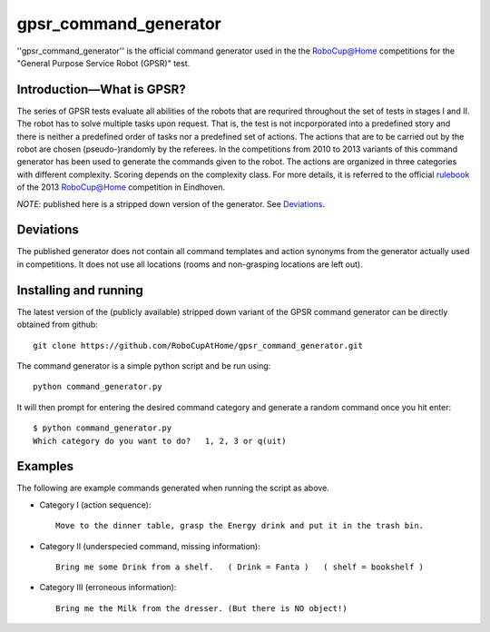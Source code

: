 gpsr_command_generator
======================

''gpsr_command_generator'' is the official command generator used in
the the `RoboCup@Home <http://www.robocupathome.org>`_ competitions
for the "General Purpose Service Robot (GPSR)" test.

Introduction |---| What is GPSR?
^^^^^^^^^^^^^^^^^^^^^^^^^^^^^^^^
 
The series of GPSR tests evaluate all abilities of the robots that are
requrired throughout the set of tests in stages I and II. The robot
has to solve multiple tasks upon request. That is, the test is not
incporporated into a predefined story and there is neither a
predefined order of tasks nor a predefined set of actions.  The
actions that are to be carried out by the robot are chosen
(pseudo-)randomly by the referees. In the competitions from 2010 to
2013 variants of this command generator has been used to generate the
commands given to the robot. The actions are organized in three
categories with different complexity. Scoring depends on the
complexity class. For more details, it is referred to the official
rulebook_ of the 2013 `RoboCup@Home <http://www.robocupathome.org>`_
competition in Eindhoven.

*NOTE*: published here is a stripped down version of the generator. 
See `Deviations`_.


Deviations 
^^^^^^^^^^ 

The published generator does not contain all command templates and
action synonyms from the generator actually used in competitions.
It does not use all locations (rooms and non-grasping locations are left out). 



Installing and running
^^^^^^^^^^^^^^^^^^^^^^

The latest version of the (publicly available) stripped down variant
of the GPSR command generator can be directly obtained from github::

   git clone https://github.com/RoboCupAtHome/gpsr_command_generator.git

The command generator is a simple python script and be run using::

   python command_generator.py

It will then prompt for entering the desired command category and generate a random command once you hit enter:: 
    
   $ python command_generator.py 
   Which category do you want to do?   1, 2, 3 or q(uit)


Examples
^^^^^^^^

The following are example commands generated when running the script as above.

* Category I (action sequence)::

   Move to the dinner table, grasp the Energy drink and put it in the trash bin.

* Category II (underspecied command, missing information)::

   Bring me some Drink from a shelf.   ( Drink = Fanta )   ( shelf = bookshelf )

* Category III (erroneous information)::

   Bring me the Milk from the dresser. (But there is NO object!)


.. _rulebook: http://www.robocupathome.org/rules/2013_rulebook.pdf
.. |--| unicode:: U+2013   .. en dash
.. |---| unicode:: U+2014  .. em dash, trimming surrounding whitespace
   :trim:
